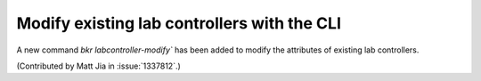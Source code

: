 Modify existing lab controllers with the CLI
============================================

A new command `bkr labcontroller-modify`` has been added to
modify the attributes of existing lab controllers.

(Contributed by Matt Jia in :issue:`1337812`.)
